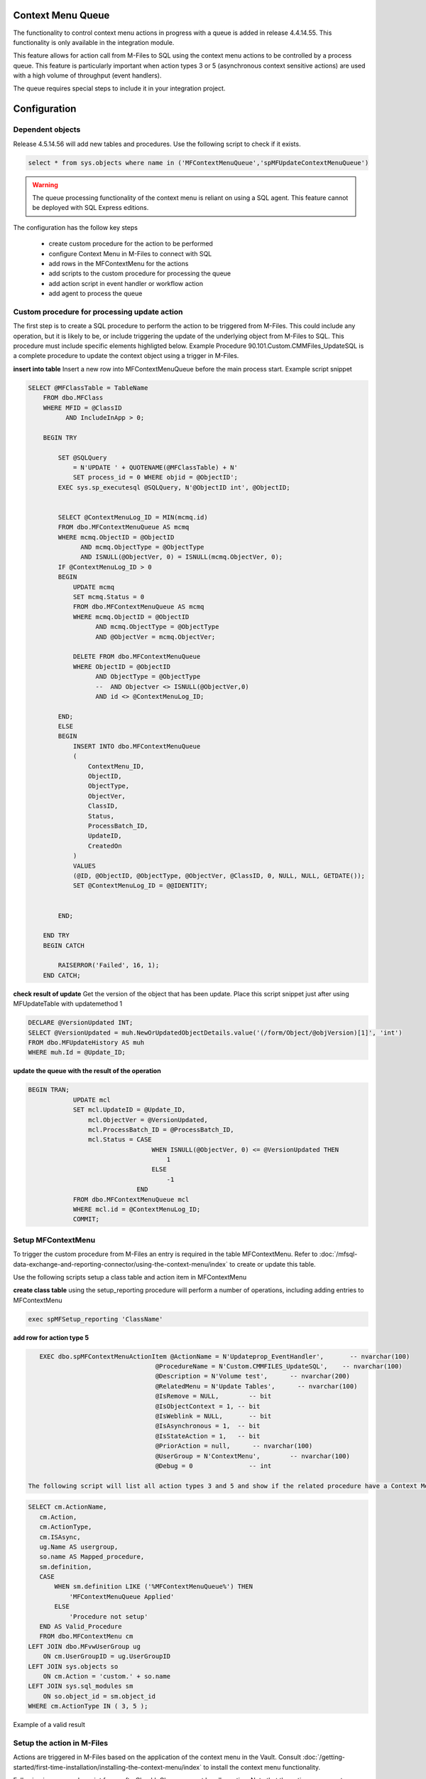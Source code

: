 Context Menu Queue
------------------

The functionality to control context menu actions in progress with a queue is added in release 4.4.14.55. This functionality is only available in the integration module.

This feature allows for action call from M-Files to SQL using the context menu actions to be controlled by a process queue.  This feature is particularly important when action types 3 or 5 (asynchronous context sensitive actions) are used with a high volume of throughput (event handlers).

The queue requires special steps to include it in your integration project.

Configuration
-------------

Dependent objects
~~~~~~~~~~~~~~~~~

Release 4.5.14.56 will add new tables and procedures. Use the following script to check if it exists.

.. code:: sql

    select * from sys.objects where name in ('MFContextMenuQueue','spMFUpdateContextMenuQueue')

.. warning::
    The queue processing functionality of the context menu is reliant on using a SQL agent. This feature cannot be deployed with SQL Express editions.

The configuration has the follow key steps

 -  create custom procedure for the action to be performed
 -  configure Context Menu in M-Files to connect with SQL
 -  add rows in the MFContextMenu for the actions
 -  add scripts to the custom procedure for processing the queue
 -  add action script in event handler or workflow action
 -  add agent to process the queue 

Custom procedure for processing update action
~~~~~~~~~~~~~~~~~~~~~~~~~~~~~~~~~~~~~~~~~~~~~

The first step is to create a SQL procedure to perform the action to be triggered from M-Files. This could include any operation, but it is likely to be, or include triggering the update of the underlying object from M-Files to SQL. This procedure must include specific elements highligted below.  Example Procedure 90.101.Custom.CMMFiles_UpdateSQL is a complete procedure to update the context object using a trigger in M-Files.

**insert into table**
Insert a new row into MFContextMenuQueue before the main process start. Example script snippet

.. code:: sql

    SELECT @MFClassTable = TableName
        FROM dbo.MFClass
        WHERE MFID = @ClassID
              AND IncludeInApp > 0;

        BEGIN TRY

            SET @SQLQuery
                = N'UPDATE ' + QUOTENAME(@MFClassTable) + N'
                SET process_id = 0 WHERE objid = @ObjectID';
            EXEC sys.sp_executesql @SQLQuery, N'@ObjectID int', @ObjectID;


            SELECT @ContextMenuLog_ID = MIN(mcmq.id)
            FROM dbo.MFContextMenuQueue AS mcmq
            WHERE mcmq.ObjectID = @ObjectID
                  AND mcmq.ObjectType = @ObjectType
                  AND ISNULL(@ObjectVer, 0) = ISNULL(mcmq.ObjectVer, 0);
            IF @ContextMenuLog_ID > 0
            BEGIN
                UPDATE mcmq
                SET mcmq.Status = 0
                FROM dbo.MFContextMenuQueue AS mcmq
                WHERE mcmq.ObjectID = @ObjectID
                      AND mcmq.ObjectType = @ObjectType
                      AND @ObjectVer = mcmq.ObjectVer;

                DELETE FROM dbo.MFContextMenuQueue
                WHERE ObjectID = @ObjectID
                      AND ObjectType = @ObjectType
                      --  AND Objectver <> ISNULL(@ObjectVer,0)
                      AND id <> @ContextMenuLog_ID;

            END;
            ELSE
            BEGIN
                INSERT INTO dbo.MFContextMenuQueue
                (
                    ContextMenu_ID,
                    ObjectID,
                    ObjectType,
                    ObjectVer,
                    ClassID,
                    Status,
                    ProcessBatch_ID,
                    UpdateID,
                    CreatedOn
                )
                VALUES
                (@ID, @ObjectID, @ObjectType, @ObjectVer, @ClassID, 0, NULL, NULL, GETDATE());
                SET @ContextMenuLog_ID = @@IDENTITY;


            END;

        END TRY
        BEGIN CATCH

            RAISERROR('Failed', 16, 1);
        END CATCH;


**check result of update**
Get the version of the object that has been update.  Place this script snippet just after using MFUpdateTable with updatemethod 1

.. code:: sql

    DECLARE @VersionUpdated INT;
    SELECT @VersionUpdated = muh.NewOrUpdatedObjectDetails.value('(/form/Object/@objVersion)[1]', 'int')
    FROM dbo.MFUpdateHistory AS muh
    WHERE muh.Id = @Update_ID;

**update the queue with the result of the operation**

.. code:: sql

    BEGIN TRAN;
                UPDATE mcl
                SET mcl.UpdateID = @Update_ID,
                    mcl.ObjectVer = @VersionUpdated,
                    mcl.ProcessBatch_ID = @ProcessBatch_ID,
                    mcl.Status = CASE
                                     WHEN ISNULL(@ObjectVer, 0) <= @VersionUpdated THEN
                                         1
                                     ELSE
                                         -1
                                 END
                FROM dbo.MFContextMenuQueue mcl
                WHERE mcl.id = @ContextMenuLog_ID;
                COMMIT;

Setup MFContextMenu
~~~~~~~~~~~~~~~~~~~

To trigger the custom procedure from M-Files an entry is required in the table MFContextMenu. Refer to :doc:`/mfsql-data-exchange-and-reporting-connector/using-the-context-menu/index` to create or update this table.

Use the following scripts setup a class table and action item in MFContextMenu

**create class table**
using the setup_reporting procedure will perform a number of operations, including adding entries to MFContextMenu

.. code:: sql

    exec spMFSetup_reporting 'ClassName'

**add row for action type 5**

.. code:: sql

    EXEC dbo.spMFContextMenuActionItem @ActionName = N'Updateprop_EventHandler',       -- nvarchar(100)
                                   @ProcedureName = N'Custom.CMMFILES_UpdateSQL',    -- nvarchar(100)
                                   @Description = N'Volume test',      -- nvarchar(200)
                                   @RelatedMenu = N'Update Tables',      -- nvarchar(100)
                                   @IsRemove = NULL,        -- bit
                                   @IsObjectContext = 1, -- bit
                                   @IsWeblink = NULL,       -- bit
                                   @IsAsynchronous = 1,  -- bit
                                   @IsStateAction = 1,   -- bit
                                   @PriorAction = null,      -- nvarchar(100)
                                   @UserGroup = N'ContextMenu',        -- nvarchar(100)
                                   @Debug = 0               -- int

 The following script will list all action types 3 and 5 and show if the related procedure have a Context Menu Queue component.
 
.. code:: sql

    SELECT cm.ActionName,
       cm.Action,
       cm.ActionType,
       cm.ISAsync,
       ug.Name AS usergroup,
       so.name AS Mapped_procedure,
       sm.definition,
       CASE
           WHEN sm.definition LIKE ('%MFContextMenuQueue%') THEN
               'MFContextMenuQueue Applied'
           ELSE
               'Procedure not setup'
       END AS Valid_Procedure
       FROM dbo.MFContextMenu cm
    LEFT JOIN dbo.MFvwUserGroup ug
        ON cm.UserGroupID = ug.UserGroupID
    LEFT JOIN sys.objects so
        ON cm.Action = 'custom.' + so.name
    LEFT JOIN sys.sql_modules sm
        ON so.object_id = sm.object_id
    WHERE cm.ActionType IN ( 3, 5 );

|image0|
Example of a valid result

Setup the action in M-Files
~~~~~~~~~~~~~~~~~~~~~~~~~~~

Actions are triggered in M-Files based on the application of the context menu in the Vault.  Consult :doc:`/getting-started/first-time-installation/installing-the-context-menu/index` to install the context menu functionality.

Following is an example script for an afterCheckInChanges event handler action. Note that the action name must correlate with the action name in MFContectMenu

.. code:: vbscript

    Option Explicit
    Dim oProperties : Set oProperties = Vault.ObjectPropertyOperations.GetProperties(ObjVer)
    Dim ClassID
    ClassID= Vault.ObjectPropertyoperations.GetProperty(ObjVer, 100).value.GetLookupID
    Dim LastModifiedUserID
    LastModifiedUserID = Vault.ObjectPropertyoperations.GetProperty(ObjVer, 23).value.GetLookupID
    Dim VendorClassID : VendorClassID = 94
    Dim MFSQLConnectUserID : MFSQLConnectUserID = 36
    If (VendorClassID = ClassID and LastModifiedUserID <> MFSQLConnectUserID) Then
    Dim strInput
    strInput = "{""ObjectID""  : "&ObjVer.ID &", ""ObjectType""  : "&ObjVer.Type &", ""Objectver""  : "&ObjVer.Version&",""ClassID""  : "&ClassID&", ""ActionName""  : ""Updateprop_EventHandler"", ""ActionTypeID"": ""5""}"
    Dim strOutput
    strOutput = Vault.ExtensionMethodOperations.ExecuteVaultExtensionMethod("PerformActionMethod", strInput)
   'Err.Raise MfScriptCancel, strOutput
    End If

Event handlers
~~~~~~~~~~~~~~

Use the AfterCheckinChanges event handler for the updating SQL from M-Files. A separate event handler - AfterCreateNewObject - must be used to catch the creation of new objects if required.  The same procedure can be applied for creation events.

Adding SQL Agent
~~~~~~~~~~~~~~~~

The final step of the configation is to setup an agent that can trigger the spMFUpdateContextMenuQueue procedure.  This procedure will check for any unprocessed items in the queue and process all the open items.  The frequency of the updates should be considered in the light of the type of operation that is being supported, but is quite feasible to be set to 1 minute intervals.  Be aware that this could have a performance impact. 

Consider having a control procedure to start and stop the agent to avoid it running in the background if updates using the event handler is only occasaional.

Sample code for the step in the SQL agent is below

.. code:: sql

    Declare @id int, @UpdateCycle int
    SELECT @id=min(sq.id), @UpdateCycle = MAX(isnull(UpdateCycle,0)) FROM MFContextMenuQueue sq WHERE sq.Status <> 1
    IF @ID > 0 and @UpdateCycle < 6
    BEGIN
    EXEC dbo.spMFUpdateContextMenuQueue @id
    END

Testing
-------
On the completion of the configuration, test the setup by making a change to the class object.

MFContectMenuQueue should show the result

.. code:: sql

    SELECT * FROM dbo.MFContextMenuQueue AS mcmq

|image1|

The status = 1 in the above example implies that the record was that the version of the object in M-Files after checkin is the same as the version of the object in the class table after update.

Status 0 implies that the action has been received from M-Files but no processing took place.
Status -1 implies that the action has been received from M-Files but after processing, the versions are different.

The following script will show the results for updating a specific property from the underlying log tables.  Note that the propval in this example will report the 8th property in the XML record.  The next script will highlight how to get the row number of the property

.. code:: sql

    SELECT pb.CreatedOnUTC,
       pb.Status,
       pb.LogText,
       pbd.ColumnValue,
       uh.Id,
       uh.ObjectVerDetails.value('(/form/objVers/@objectID)[1]', 'varchar(100)') AS objid,
       uh.ObjectVerDetails.value('(/form/objVers/@version)[1]', 'varchar(100)') AS version,
       uh.NewOrUpdatedObjectDetails.value('(/form/Object/properties/@propertyValue)[8]', 'varchar(100)') AS propval
    FROM dbo.MFProcessBatch pb
    INNER JOIN dbo.MFProcessBatchDetail pbd
        ON pb.ProcessBatch_ID = pbd.ProcessBatch_ID
    LEFT JOIN dbo.MFUpdateHistory uh
        ON uh.Id = pbd.Update_ID
    WHERE pbd.ColumnName = 'NewOrUpdatedObjectDetails' AND  uh.ObjectVerDetails.value('(/form/objVers/@objectID)[1]', 'varchar(100)') = 578

The image show all the instances where the specific object has been processed and the property value and version for the specific update.
|image2|

The following script wlll allow you to identify the row number of the property being monitored (as in row 8 in the above example.) Inspect the xml record for one of the updates that has taken place.

.. code:: sql

    SELECT NewOrUpdatedObjectDetails
    FROM dbo.MFUpdateHistory uh 
    WHERE uh.id =1247 

|image3|

Alternatively use a script to list the properties in sequence.

.. code:: sql

    DECLARE @props XML
    DECLARE @Hdoc INT
    SELECT @props =NewOrUpdatedObjectDetails
    FROM dbo.MFUpdateHistory uh 
    WHERE uh.id =1247
    EXEC sp_xml_preparedocument @hdoc OUTPUT ,@props
    SelECT * FROM OPENXML(  @hdoc ,'/form/Object/properties',1)
    WITH
    (propertyId INT, dataType VARCHAR(100), propertyValue VARCHAR(100))
    EXEC sp_xml_removedocument @Hdoc

Troubleshooting
---------------

**no entry in MFContextMenuQueue**

-  check that the correct actionname is included in the event handler script
-  validate that the insert statement has been included in the custom procedure
-  check MFContextMenu table to validate that the event is reaching SQL

**nothing is reaching SQL**

-  check cross referencing of MFContextMenu with the event handler scripts and the SQL procedure
-  check connnection in the M-Files Configurator

**the queue is not being processed**

-  check that the agent is running

**deletions are not being processed**

-  validate the separate event handler, custom procedure and entry in MFContextMenu

**created objects is not being processed**

-  a sepearate event handler must point to the same procedure and MFcontextMenu item as the update procedure

|image4|

.. |image0| image:: image0.png
.. |image1| image:: image1.png
.. |image2| image:: image2.png
.. |image3| image:: image3.png
.. |image4| image:: image4.png

